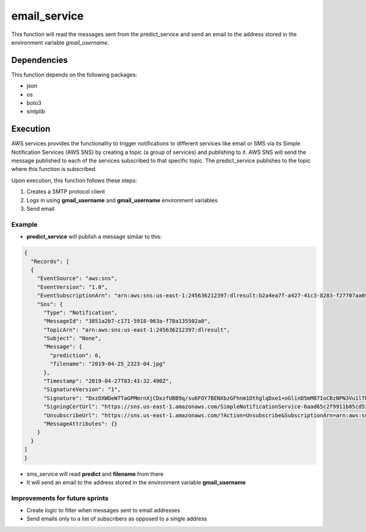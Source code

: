 =============
email_service
=============
This function will read the messages sent from the predict_service and send an
email to the address stored in the environment variable `gmail_username`.

***************
Dependencies
***************
This function depends on the following packages:

- json
- os
- boto3
- smtplib

***************
Execution
***************
AWS services provides the functionality to trigger notifications to different services like email or SMS via its Simple Notification Services (AWS SNS) by creating a topic (a group of services) and publishing to it. AWS SNS will send the message published to each of the services subscribed to that specific topic. The predict_service publishes to the topic where this function is subscribed.

Upon execution, this function follows these steps:

1. Creates a SMTP protocol client

2. Logs in using **gmail_username** and **gmail_username** environment variables

3. Send email

Example
^^^^^^^^^^^^^^^^^^

- **predict_service** will publish a message similar to this:

.. code-block:: JSON

  {
    "Records": [
    {
      "EventSource": "aws:sns",
      "EventVersion": "1.0",
      "EventSubscriptionArn": "arn:aws:sns:us-east-1:245636212397:dlresult:b2a4ea7f-a427-41c3-8283-f27707aa0929",
      "Sns": {
        "Type": "Notification",
        "MessageId": "3851a2b7-c171-5918-963a-f78a135502a0",
        "TopicArn": "arn:aws:sns:us-east-1:245636212397:dlresult",
        "Subject": "None",
        "Message": {
          "prediction": 6,
          "filename": "2019-04-25_2323-04.jpg"
        },
        "Timestamp": "2019-04-27T03:43:32.490Z",
        "SignatureVersion": "1",
        "Signature": "DxzOXWDeW7TaGPMmrnXjCDxzfUBB9q/su6FOY7BENXbzGFhnm1OthglqDxe1+oGlinD5mM87IoCBzNPN3Vu1lTNXJVoqTvBEwY8F0VwZknPZVXJT/uzsvE45YhR96GbNZimUBYMH7RGDKPh++5ONiPz2UOyzVukOJ2GiIMLIS+oe+i4h+4CiXjhSVXArJDeETkzfAd67s012qObR5ly37BQxyUXWkNaoA/umQorqwDVpvfftFsj7SVSuCbAhYzN4WhrIq63NwYzESi3YwfZ83PXw/abonzy1/9POAm+QMW3ttHyjk6bzcTCRYfe4Nu2uihYF9xYMvTc2ncT0LsMKsA==",
        "SigningCertUrl": "https://sns.us-east-1.amazonaws.com/SimpleNotificationService-6aad65c2f9911b05cd53efda11f913f9.pem",
        "UnsubscribeUrl": "https://sns.us-east-1.amazonaws.com/?Action=Unsubscribe&SubscriptionArn=arn:aws:sns:us-east-1:245636212397:dlresult:b2a4ea7f-a427-41c3-8283-f27707aa0929",
        "MessageAttributes": {}
      }
    }
  ]
  }

- sms_service will read **predict** and **filename** from there
- It will send an email to the address stored in the environment variable **gmail_username**

Improvements for future sprints
^^^^^^^^^^^^^^^^^^^^^^^^^^^^^^^
- Create logic to filter when messages sent to email addresses
- Send emails only to a list of subscribers as opposed to a single address
